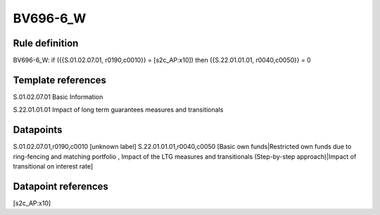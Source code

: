 =========
BV696-6_W
=========

Rule definition
---------------

BV696-6_W: if ({{S.01.02.07.01, r0190,c0010}} = [s2c_AP:x10]) then {{S.22.01.01.01, r0040,c0050}} = 0


Template references
-------------------

S.01.02.07.01 Basic Information

S.22.01.01.01 Impact of long term guarantees measures and transitionals


Datapoints
----------

S.01.02.07.01,r0190,c0010 [unknown label]
S.22.01.01.01,r0040,c0050 [Basic own funds|Restricted own funds due to ring-fencing and matching portfolio , Impact of the LTG measures and transitionals (Step-by-step approach)|Impact of transitional on interest rate]



Datapoint references
--------------------

[s2c_AP:x10]